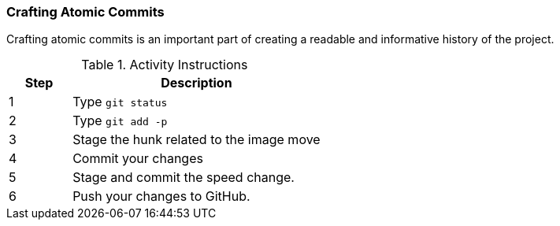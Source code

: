 [[_git_add_p]]
=== Crafting Atomic Commits

Crafting atomic commits is an important part of creating a readable and informative history of the project.

.Activity Instructions
[cols="1,4",options="header"]
|================================
| Step    | Description
| 1       | Type `git status`
| 2       | Type `git add -p`
| 3       | Stage the hunk related to the image move
| 4       | Commit your changes
| 5       | Stage and commit the speed change.
| 6       | Push your changes to GitHub.
|================================
